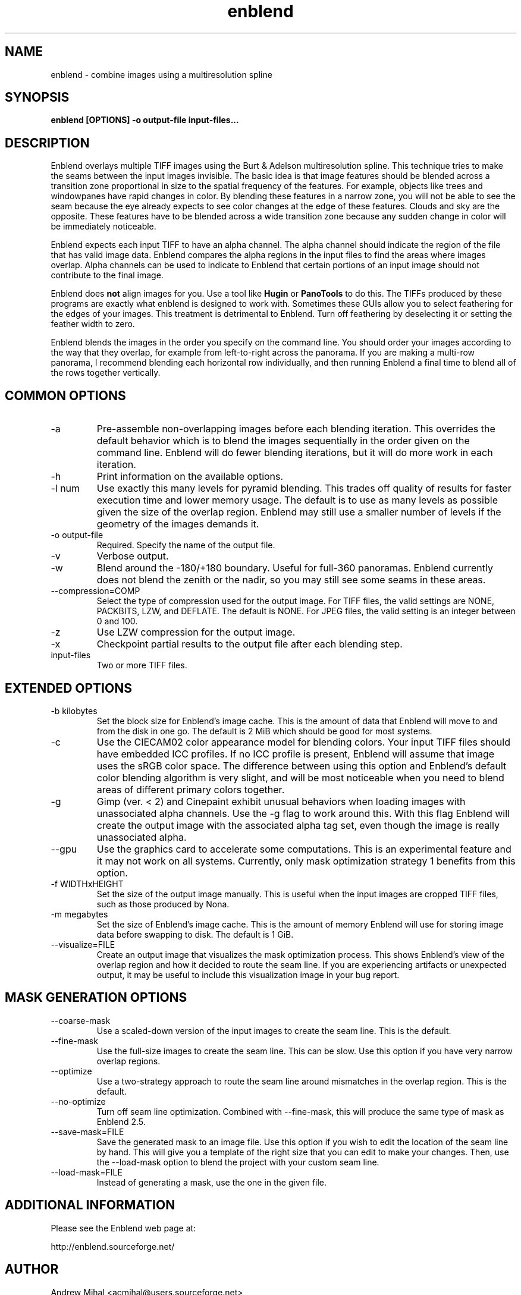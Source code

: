 .TH enblend 1 "September 8, 2008" "" ""
.SH NAME
enblend \- combine images using a multiresolution spline
.SH SYNOPSIS
.B enblend [OPTIONS] -o output-file input-files...
.SH DESCRIPTION
Enblend
overlays multiple TIFF images using the Burt & Adelson multiresolution spline.
This technique tries to make the seams between the input images invisible.
The basic idea is that image features should be blended across a transition
zone proportional in size to the spatial frequency of the features. For example,
objects like trees and windowpanes have rapid changes in color. By blending
these features in a narrow zone, you will not be able to see the seam because
the eye already expects to see color changes at the edge of these features.
Clouds and sky are the opposite. These features have to be blended across a
wide transition zone because any sudden change in color will be immediately
noticeable.

Enblend expects each input TIFF to have an alpha channel. The alpha channel
should indicate the region of the file that has valid image data. Enblend
compares the alpha regions in the input files to find the areas where images
overlap. Alpha channels can be used to indicate to Enblend that certain
portions of an input image should not contribute to the final image.

Enblend does
.B not
align images for you. Use a tool like
.B Hugin
or
.B PanoTools
to do this. The TIFFs produced by these programs are exactly what
enblend is designed to work with.
Sometimes these GUIs allow you to select feathering for the edges of
your images. This treatment is detrimental to Enblend. Turn off
feathering by deselecting it or setting the feather width to zero.

Enblend blends the images in the order you specify on the command line.
You should order your images according to the way that they overlap,
for example from left-to-right across the panorama.
If you are making a multi-row panorama, I recommend blending each horizontal
row individually, and then running Enblend a final time to blend all of the
rows together vertically.

.SH COMMON OPTIONS
.IP -a
Pre-assemble non-overlapping images before each blending iteration.
This overrides the default behavior which is to blend the images sequentially
in the order given on the command line.
Enblend will do fewer blending iterations, but it will do more work in each
iteration.
.IP -h
Print information on the available options.
.IP "-l num"
Use exactly this many levels for pyramid blending. This trades off quality
of results for faster execution time and lower memory usage. The default is
to use as many levels as possible given the size of the overlap region.
Enblend may still use a smaller number of levels if the geometry of the images
demands it.
.IP "-o output-file"
Required. Specify the name of the output file.
.IP -v
Verbose output.
.IP -w
Blend around the -180/+180 boundary. Useful for full-360 panoramas.
Enblend currently does not blend the zenith or the nadir, so you may still see
some seams in these areas.
.IP "--compression=COMP"
Select the type of compression used for the output image.
For TIFF files, the valid settings are NONE, PACKBITS, LZW, and DEFLATE.
The default is NONE. For JPEG files, the valid setting is an integer between 0 and 100.
.IP -z
Use LZW compression for the output image.
.IP -x
Checkpoint partial results to the output file after each blending step.
.IP input-files
Two or more TIFF files.

.SH EXTENDED OPTIONS
.IP "-b kilobytes"
Set the block size for Enblend's image cache. This is the amount of data that
Enblend will move to and from the disk in one go. The default is 2 MiB which
should be good for most systems.
.IP -c
Use the CIECAM02 color appearance model for blending colors.
Your input TIFF files should have embedded ICC profiles. If no ICC profile is
present, Enblend will assume that image uses the sRGB color space.
The difference between using this option and Enblend's default color blending
algorithm is very slight, and will be most noticeable when you need to blend
areas of different primary colors together.
.IP -g
Gimp (ver. < 2) and Cinepaint exhibit unusual behaviors when loading
images with unassociated alpha channels. Use the -g flag to work
around this. With this flag Enblend will create the output image with
the associated alpha tag set, even though the image is really
unassociated alpha.
.IP --gpu
Use the graphics card to accelerate some computations.
This is an experimental feature and it may not work on all systems.
Currently, only mask optimization strategy 1 benefits from this option.
.IP "-f WIDTHxHEIGHT"
Set the size of the output image manually. This is useful when the input images are
cropped TIFF files, such as those produced by Nona.
.IP "-m megabytes"
Set the size of Enblend's image cache. This is the amount of memory Enblend
will use for storing image data before swapping to disk.
The default is 1 GiB.
.IP "--visualize=FILE"
Create an output image that visualizes the mask optimization process.
This shows Enblend's view of the overlap region and how it decided to route
the seam line.
If you are experiencing artifacts or unexpected output, it may be useful to
include this visualization image in your bug report.

.SH MASK GENERATION OPTIONS
.IP --coarse-mask
Use a scaled-down version of the input images to create the seam line.
This is the default.
.IP --fine-mask
Use the full-size images to create the seam line. This can be slow.
Use this option if you have very narrow overlap regions.
.IP --optimize
Use a two-strategy approach to route the seam line around mismatches in the
overlap region. This is the default.
.IP --no-optimize
Turn off seam line optimization. Combined with --fine-mask, this will produce
the same type of mask as Enblend 2.5.
.IP "--save-mask=FILE"
Save the generated mask to an image file.
Use this option if you wish to edit the location of the seam line by hand.
This will give you a template of the right size that you can edit to make
your changes.
Then, use the --load-mask option to blend the project with your custom
seam line.
.IP "--load-mask=FILE"
Instead of generating a mask, use the one in the given file.

.SH ADDITIONAL INFORMATION
Please see the Enblend web page at:
.PP
http://enblend.sourceforge.net/

.SH AUTHOR
Andrew Mihal <acmihal@users.sourceforge.net>
